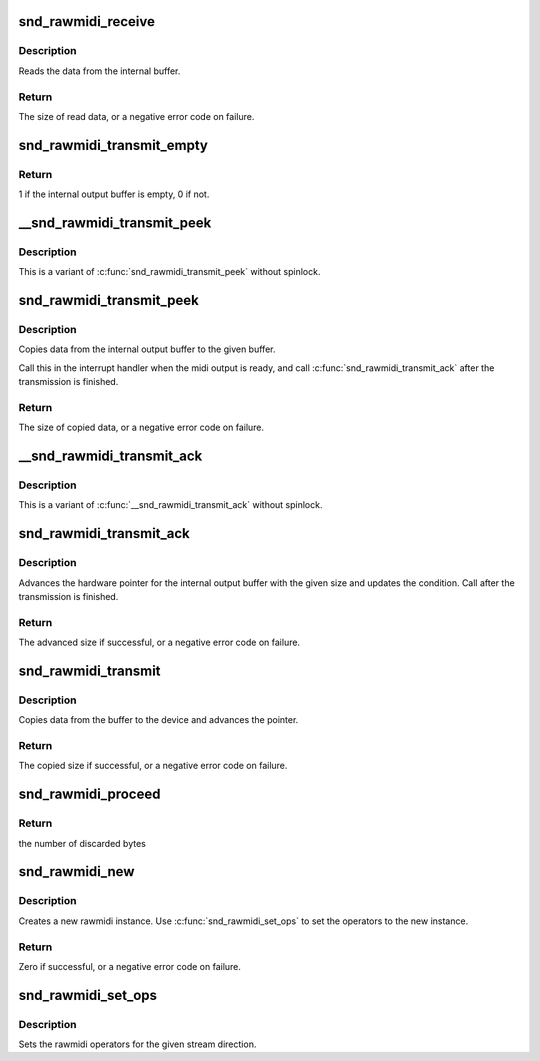 .. -*- coding: utf-8; mode: rst -*-
.. src-file: sound/core/rawmidi.c

.. _`snd_rawmidi_receive`:

snd_rawmidi_receive
===================

.. c:function:: int snd_rawmidi_receive(struct snd_rawmidi_substream *substream, const unsigned char *buffer, int count)

    receive the input data from the device

    :param substream:
        the rawmidi substream
    :type substream: struct snd_rawmidi_substream \*

    :param buffer:
        the buffer pointer
    :type buffer: const unsigned char \*

    :param count:
        the data size to read
    :type count: int

.. _`snd_rawmidi_receive.description`:

Description
-----------

Reads the data from the internal buffer.

.. _`snd_rawmidi_receive.return`:

Return
------

The size of read data, or a negative error code on failure.

.. _`snd_rawmidi_transmit_empty`:

snd_rawmidi_transmit_empty
==========================

.. c:function:: int snd_rawmidi_transmit_empty(struct snd_rawmidi_substream *substream)

    check whether the output buffer is empty

    :param substream:
        the rawmidi substream
    :type substream: struct snd_rawmidi_substream \*

.. _`snd_rawmidi_transmit_empty.return`:

Return
------

1 if the internal output buffer is empty, 0 if not.

.. _`__snd_rawmidi_transmit_peek`:

__snd_rawmidi_transmit_peek
===========================

.. c:function:: int __snd_rawmidi_transmit_peek(struct snd_rawmidi_substream *substream, unsigned char *buffer, int count)

    copy data from the internal buffer

    :param substream:
        the rawmidi substream
    :type substream: struct snd_rawmidi_substream \*

    :param buffer:
        the buffer pointer
    :type buffer: unsigned char \*

    :param count:
        data size to transfer
    :type count: int

.. _`__snd_rawmidi_transmit_peek.description`:

Description
-----------

This is a variant of \ :c:func:`snd_rawmidi_transmit_peek`\  without spinlock.

.. _`snd_rawmidi_transmit_peek`:

snd_rawmidi_transmit_peek
=========================

.. c:function:: int snd_rawmidi_transmit_peek(struct snd_rawmidi_substream *substream, unsigned char *buffer, int count)

    copy data from the internal buffer

    :param substream:
        the rawmidi substream
    :type substream: struct snd_rawmidi_substream \*

    :param buffer:
        the buffer pointer
    :type buffer: unsigned char \*

    :param count:
        data size to transfer
    :type count: int

.. _`snd_rawmidi_transmit_peek.description`:

Description
-----------

Copies data from the internal output buffer to the given buffer.

Call this in the interrupt handler when the midi output is ready,
and call \ :c:func:`snd_rawmidi_transmit_ack`\  after the transmission is
finished.

.. _`snd_rawmidi_transmit_peek.return`:

Return
------

The size of copied data, or a negative error code on failure.

.. _`__snd_rawmidi_transmit_ack`:

__snd_rawmidi_transmit_ack
==========================

.. c:function:: int __snd_rawmidi_transmit_ack(struct snd_rawmidi_substream *substream, int count)

    acknowledge the transmission

    :param substream:
        the rawmidi substream
    :type substream: struct snd_rawmidi_substream \*

    :param count:
        the transferred count
    :type count: int

.. _`__snd_rawmidi_transmit_ack.description`:

Description
-----------

This is a variant of \ :c:func:`__snd_rawmidi_transmit_ack`\  without spinlock.

.. _`snd_rawmidi_transmit_ack`:

snd_rawmidi_transmit_ack
========================

.. c:function:: int snd_rawmidi_transmit_ack(struct snd_rawmidi_substream *substream, int count)

    acknowledge the transmission

    :param substream:
        the rawmidi substream
    :type substream: struct snd_rawmidi_substream \*

    :param count:
        the transferred count
    :type count: int

.. _`snd_rawmidi_transmit_ack.description`:

Description
-----------

Advances the hardware pointer for the internal output buffer with
the given size and updates the condition.
Call after the transmission is finished.

.. _`snd_rawmidi_transmit_ack.return`:

Return
------

The advanced size if successful, or a negative error code on failure.

.. _`snd_rawmidi_transmit`:

snd_rawmidi_transmit
====================

.. c:function:: int snd_rawmidi_transmit(struct snd_rawmidi_substream *substream, unsigned char *buffer, int count)

    copy from the buffer to the device

    :param substream:
        the rawmidi substream
    :type substream: struct snd_rawmidi_substream \*

    :param buffer:
        the buffer pointer
    :type buffer: unsigned char \*

    :param count:
        the data size to transfer
    :type count: int

.. _`snd_rawmidi_transmit.description`:

Description
-----------

Copies data from the buffer to the device and advances the pointer.

.. _`snd_rawmidi_transmit.return`:

Return
------

The copied size if successful, or a negative error code on failure.

.. _`snd_rawmidi_proceed`:

snd_rawmidi_proceed
===================

.. c:function:: int snd_rawmidi_proceed(struct snd_rawmidi_substream *substream)

    Discard the all pending bytes and proceed

    :param substream:
        rawmidi substream
    :type substream: struct snd_rawmidi_substream \*

.. _`snd_rawmidi_proceed.return`:

Return
------

the number of discarded bytes

.. _`snd_rawmidi_new`:

snd_rawmidi_new
===============

.. c:function:: int snd_rawmidi_new(struct snd_card *card, char *id, int device, int output_count, int input_count, struct snd_rawmidi **rrawmidi)

    create a rawmidi instance

    :param card:
        the card instance
    :type card: struct snd_card \*

    :param id:
        the id string
    :type id: char \*

    :param device:
        the device index
    :type device: int

    :param output_count:
        the number of output streams
    :type output_count: int

    :param input_count:
        the number of input streams
    :type input_count: int

    :param rrawmidi:
        the pointer to store the new rawmidi instance
    :type rrawmidi: struct snd_rawmidi \*\*

.. _`snd_rawmidi_new.description`:

Description
-----------

Creates a new rawmidi instance.
Use \ :c:func:`snd_rawmidi_set_ops`\  to set the operators to the new instance.

.. _`snd_rawmidi_new.return`:

Return
------

Zero if successful, or a negative error code on failure.

.. _`snd_rawmidi_set_ops`:

snd_rawmidi_set_ops
===================

.. c:function:: void snd_rawmidi_set_ops(struct snd_rawmidi *rmidi, int stream, const struct snd_rawmidi_ops *ops)

    set the rawmidi operators

    :param rmidi:
        the rawmidi instance
    :type rmidi: struct snd_rawmidi \*

    :param stream:
        the stream direction, SNDRV_RAWMIDI_STREAM_XXX
    :type stream: int

    :param ops:
        the operator table
    :type ops: const struct snd_rawmidi_ops \*

.. _`snd_rawmidi_set_ops.description`:

Description
-----------

Sets the rawmidi operators for the given stream direction.

.. This file was automatic generated / don't edit.

